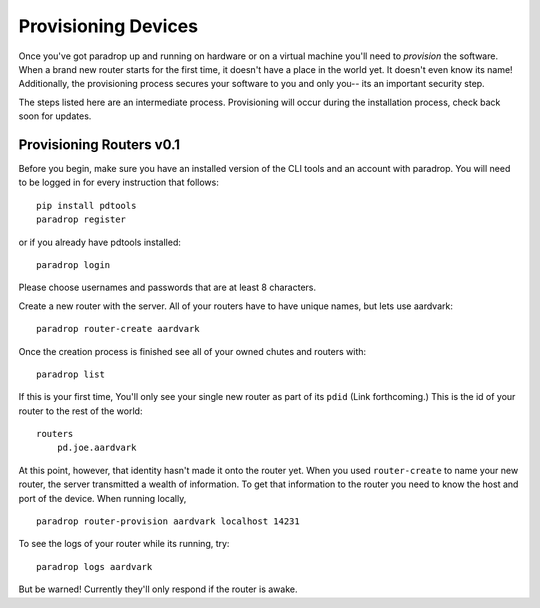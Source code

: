 Provisioning Devices
====================================

Once you've got paradrop up and running on hardware or on a virtual machine you'll need to *provision* the software.
When a brand new router starts for the first time, it doesn't  have a place in the world yet. It doesn't 
even know its name! Additionally, the provisioning process secures your software to you and only you-- its 
an important security step.

The steps listed here are an intermediate process. Provisioning will occur during the installation process, check back
soon for updates. 

Provisioning Routers v0.1
++++++++++++++++++++++++++++

Before you begin, make sure you have an installed version of the CLI tools and an account with paradrop. You will
need to be logged in for every instruction that follows::

    pip install pdtools
    paradrop register

or if you already have pdtools installed::

    paradrop login

Please choose usernames and passwords that are at least 8 characters. 

Create a new router with the server. All of your routers have to have unique names, but
lets use aardvark::

    paradrop router-create aardvark

Once the creation process is finished see all of your owned chutes and routers with::

    paradrop list

If this is your first time, You'll only see your single new router as part of its ``pdid`` (Link forthcoming.)
This is the id of your router to the rest of the world::

    routers
        pd.joe.aardvark

At this point, however, that identity hasn't made it onto the router yet. When you used ``router-create`` to 
name your new router, the server transmitted a wealth of information. To get that information to the router you need to know the host and port of the device. When running locally, ::

    paradrop router-provision aardvark localhost 14231


To see the logs of your router while its running, try::

    paradrop logs aardvark

But be warned! Currently they'll only respond if the router is awake.